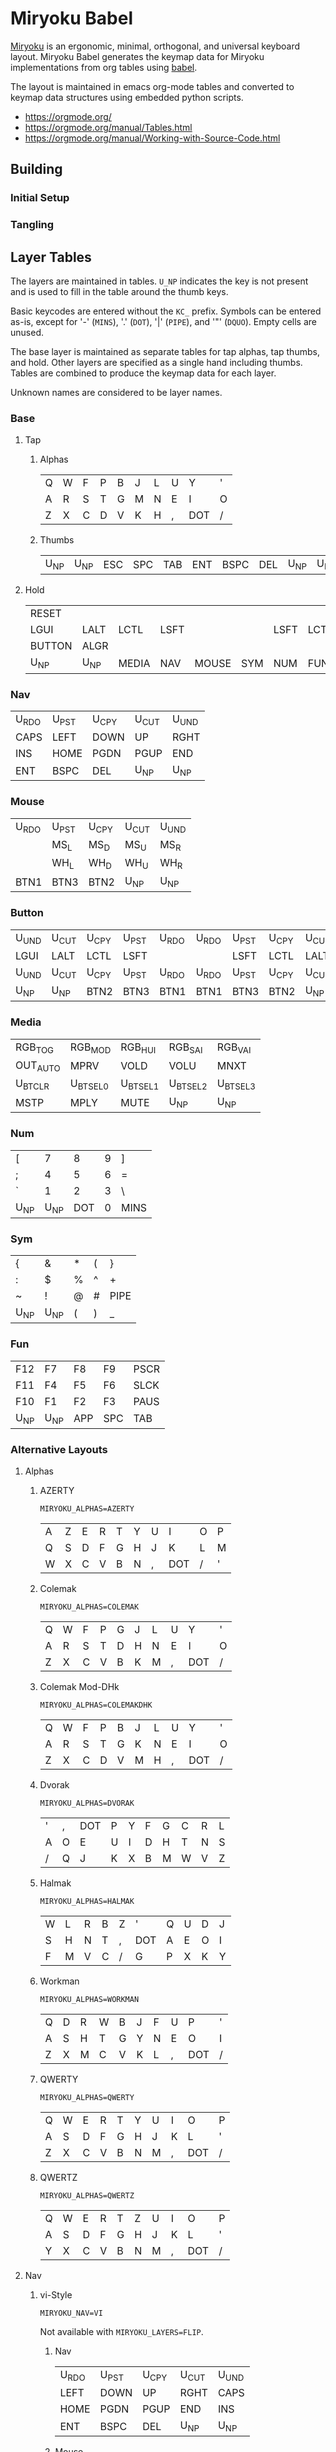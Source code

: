 # Copyright 2019 Manna Harbour
# https://github.com/manna-harbour/miryoku

# After making changes to code or tables call org-babel-tangle (C-c C-v t).

* Miryoku Babel [[https://raw.githubusercontent.com/manna-harbour/miryoku/master/data/logos/miryoku-roa-32.png]]

[[https://raw.githubusercontent.com/manna-harbour/miryoku/master/data/cover/miryoku-kle-cover.png]]

[[https://github.com/manna-harbour/miryoku/][Miryoku]] is an ergonomic, minimal, orthogonal, and universal keyboard layout.  Miryoku Babel generates the keymap data for Miryoku implementations from org tables using [[https://orgmode.org/worg/org-contrib/babel/][babel]].


The layout is maintained in emacs org-mode tables and converted to keymap data structures using embedded python scripts.

- https://orgmode.org/
- https://orgmode.org/manual/Tables.html
- https://orgmode.org/manual/Working-with-Source-Code.html


** Building


*** Initial Setup


*** Tangling


** Layer Tables

The layers are maintained in tables.  ~U_NP~ indicates the key is not present and is used to fill in the table around the thumb keys.

Basic keycodes are entered without the ~KC_~ prefix.  Symbols can be entered as-is, except for '-' (~MINS~), '.' (~DOT~), '|' (~PIPE~), and '"' (~DQUO~). Empty cells are unused.

The base layer is maintained as separate tables for tap alphas, tap thumbs, and hold.  Other layers are specified as a single hand including thumbs.  Tables are combined to produce the keymap data for each layer.

Unknown names are considered to be layer names.


*** Base


**** Tap


***** Alphas

#+NAME: colemakdh
| Q     | W     | F     | P     | B     | J     | L     | U     | Y     | '     |
| A     | R     | S     | T     | G     | M     | N     | E     | I     | O     |
| Z     | X     | C     | D     | V     | K     | H     | ,     | DOT   | /     |


***** Thumbs

#+NAME: thumbs
| U_NP  | U_NP  | ESC   | SPC   | TAB   | ENT   | BSPC  | DEL   | U_NP  | U_NP  |


**** Hold

#+NAME: hold
| RESET  |        |        |        |        |        |        |        |        | RESET  |
| LGUI   | LALT   | LCTL   | LSFT   |        |        | LSFT   | LCTL   | LALT   | LGUI   |
| BUTTON | ALGR   |        |        |        |        |        |        | ALGR   | BUTTON |
| U_NP   | U_NP   | MEDIA  | NAV    | MOUSE  | SYM    | NUM    | FUN    | U_NP   | U_NP   |


*** Nav

#+NAME: nav-r
| U_RDO | U_PST | U_CPY | U_CUT | U_UND |
| CAPS  | LEFT  | DOWN  | UP    | RGHT  |
| INS   | HOME  | PGDN  | PGUP  | END   |
| ENT   | BSPC  | DEL   | U_NP  | U_NP  |


*** Mouse

#+NAME: mouse-r
| U_RDO | U_PST | U_CPY | U_CUT | U_UND |
|       | MS_L  | MS_D  | MS_U  | MS_R  |
|       | WH_L  | WH_D  | WH_U  | WH_R  |
| BTN1  | BTN3  | BTN2  | U_NP  | U_NP  |


*** Button

#+NAME: button
| U_UND | U_CUT | U_CPY | U_PST | U_RDO | U_RDO | U_PST | U_CPY | U_CUT | U_UND |
| LGUI  | LALT  | LCTL  | LSFT  |       |       | LSFT  | LCTL  | LALT  | LGUI  |
| U_UND | U_CUT | U_CPY | U_PST | U_RDO | U_RDO | U_PST | U_CPY | U_CUT | U_UND |
| U_NP  | U_NP  | BTN2  | BTN3  | BTN1  | BTN1  | BTN3  | BTN2  | U_NP  | U_NP  |


*** Media

#+NAME: media-r
| RGB_TOG  | RGB_MOD  | RGB_HUI  | RGB_SAI  | RGB_VAI  |
| OUT_AUTO | MPRV     | VOLD     | VOLU     | MNXT     |
| U_BTCLR  | U_BTSEL0 | U_BTSEL1 | U_BTSEL2 | U_BTSEL3 |
| MSTP     | MPLY     | MUTE     | U_NP     | U_NP     |


*** Num

#+NAME: num-l
| [    | 7    | 8    | 9    | ]    |
| ;    | 4    | 5    | 6    | =    |
| `    | 1    | 2    | 3    | \    |
| U_NP | U_NP | DOT  | 0    | MINS |


*** Sym

#+NAME: sym-l
| {    | &    | *    | (    | }    |
| :    | $    | %    | ^    | +    |
| ~    | !    | @    | #    | PIPE |
| U_NP | U_NP | (    | )    | _    |


*** Fun

#+NAME: fun-l
| F12  | F7   | F8   | F9   | PSCR |
| F11  | F4   | F5   | F6   | SLCK |
| F10  | F1   | F2   | F3   | PAUS |
| U_NP | U_NP | APP  | SPC  | TAB  |


*** Alternative Layouts


**** Alphas


***** AZERTY

~MIRYOKU_ALPHAS=AZERTY~

#+NAME: azerty
| A    | Z    | E    | R    | T    | Y    | U    | I    | O    | P    |
| Q    | S    | D    | F    | G    | H    | J    | K    | L    | M    |
| W    | X    | C    | V    | B    | N    | ,    | DOT  | /    | '    |


***** Colemak

~MIRYOKU_ALPHAS=COLEMAK~

#+NAME: colemak
| Q    | W    | F    | P    | G    | J    | L    | U    | Y    | '    |
| A    | R    | S    | T    | D    | H    | N    | E    | I    | O    |
| Z    | X    | C    | V    | B    | K    | M    | ,    | DOT  | /    |


***** Colemak Mod-DHk

~MIRYOKU_ALPHAS=COLEMAKDHK~

#+NAME: colemakdhk
| Q    | W    | F    | P    | B    | J    | L    | U    | Y    | '    |
| A    | R    | S    | T    | G    | K    | N    | E    | I    | O    |
| Z    | X    | C    | D    | V    | M    | H    | ,    | DOT  | /    |


***** Dvorak

~MIRYOKU_ALPHAS=DVORAK~

#+NAME: dvorak
| '    | ,    | DOT  | P    | Y    | F    | G    | C    | R    | L    |
| A    | O    | E    | U    | I    | D    | H    | T    | N    | S    |
| /    | Q    | J    | K    | X    | B    | M    | W    | V    | Z    |


***** Halmak

~MIRYOKU_ALPHAS=HALMAK~

#+NAME: halmak
| W    | L    | R    | B    | Z    | '    | Q    | U    | D    | J    |
| S    | H    | N    | T    | ,    | DOT  | A    | E    | O    | I    |
| F    | M    | V    | C    | /    | G    | P    | X    | K    | Y    |


***** Workman

~MIRYOKU_ALPHAS=WORKMAN~

#+NAME: workman
| Q    | D    | R    | W    | B    | J    | F    | U    | P    | '    |
| A    | S    | H    | T    | G    | Y    | N    | E    | O    | I    |
| Z    | X    | M    | C    | V    | K    | L    | ,    | DOT  | /    |


***** QWERTY

~MIRYOKU_ALPHAS=QWERTY~

#+NAME: qwerty
| Q    | W    | E    | R    | T    | Y    | U    | I    | O    | P    |
| A    | S    | D    | F    | G    | H    | J    | K    | L    | '    |
| Z    | X    | C    | V    | B    | N    | M    | ,    | DOT  | /    |


***** QWERTZ

~MIRYOKU_ALPHAS=QWERTZ~

#+NAME: qwertz
| Q    | W    | E    | R    | T    | Z    | U    | I    | O    | P    |
| A    | S    | D    | F    | G    | H    | J    | K    | L    | '    |
| Y    | X    | C    | V    | B    | N    | M    | ,    | DOT  | /    |


**** Nav


***** vi-Style

~MIRYOKU_NAV=VI~

Not available with ~MIRYOKU_LAYERS=FLIP~.


****** Nav

#+NAME: nav-r-vi
| U_RDO | U_PST | U_CPY | U_CUT | U_UND |
| LEFT  | DOWN  | UP    | RGHT  | CAPS  |
| HOME  | PGDN  | PGUP  | END   | INS   |
| ENT   | BSPC  | DEL   | U_NP  | U_NP  |


****** Mouse

#+NAME: mouse-r-vi
| U_RDO | U_PST | U_CPY | U_CUT | U_UND |
| MS_L  | MS_D  | MS_U  | MS_R  |       |
| WH_L  | WH_D  | WH_U  | WH_R  |       |
| BTN1  | BTN3  | BTN2  | U_NP  | U_NP  |


****** Media

#+NAME: media-r-vi
| RGB_TOG  | RGB_MOD  | RGB_HUI  | RGB_SAI  | RGB_VAI  |
| MPRV     | VOLD     | VOLU     | MNXT     | OUT_AUTO |
| U_BTSEL0 | U_BTSEL1 | U_BTSEL2 | U_BTSEL3 | U_BTCLR  |
| MSTP     | MPLY     | MUTE     | U_NP     | U_NP     |


***** Inverted-T

~MIRYOKU_NAV=INVERTEDT~

Only available with ~MIRYOKU_LAYERS=FLIP~.


****** Nav

#+NAME: nav-l-invertedt
| PGUP  | HOME  | UP    | END   | INS   |
| PGDN  | LEFT  | DOWN  | RGHT  | CAPS  |
| U_UND | U_CUT | U_CPY | U_PST | U_RDO |
| U_NP  | U_NP  | DEL   | BSPC  | ENT   |


****** Mouse

#+NAME: mouse-l-invertedt
| WH_U  | WH_L  | MS_U  | WH_R  |       |
| WH_D  | MS_L  | MS_D  | MS_R  |       |
| U_UND | U_CUT | U_CPY | U_PST | U_RDO |
| U_NP  | U_NP  | BTN2  | BTN3  | BTN1  |


****** Media

#+NAME: media-l-invertedt
| U_BTSEL0 | U_BTSEL1 | VOLU    | U_BTSEL2 | U_BTSEL3 |
| U_BTCLR  | MPRV     | VOLD    | MNXT     | OUT_AUTO |
| RGB_MOD  | RGB_HUI  | RGB_SAI | RGB_VAI  | RGB_TOG  |
| U_NP     | U_NP     | MUTE    | MPLY     | MSTP     |


**** Clipboard


***** Default

#+NAME: clipboard
| U_RDO | AGIN      |
| U_PST | S(KC_INS) |
| U_CPY | C(KC_INS) |
| U_CUT | S(KC_DEL) |
| U_UND | UNDO   |


***** Fun Cluster

~MIRYOKU_CLIPBOARD=FUN~

#+NAME: clipboard-fun
| U_RDO | AGIN |
| U_PST | PSTE |
| U_CPY | COPY |
| U_CUT | CUT  |
| U_UND | UNDO |


***** Mac

~MIRYOKU_CLIPBOARD=MAC~

#+NAME: clipboard-mac
| U_RDO | SCMD(KC_Z) |
| U_PST | LCMD(KC_V) |
| U_CPY | LCMD(KC_C) |
| U_CUT | LCMD(KC_X) |
| U_UND | LCMD(KC_Z) |


***** Windows

~MIRYOKU_CLIPBOARD=WIN~

#+NAME: clipboard-win
| U_RDO | C(KC_Y) |
| U_PST | C(KC_V) |
| U_CPY | C(KC_C) |
| U_CUT | C(KC_X) |
| U_UND | C(KC_Z) |


**** Layers


***** Flip

~MIRYOKU_LAYERS=FLIP~


****** Thumbs

#+NAME: thumbs-flip
| U_NP | U_NP | DEL  | BSPC | ENT  | TAB  | SPC  | ESC  | U_NP | U_NP |


****** Hold

#+NAME: hold-flip
| RESET  |        |        |        |        |        |        |        |        | RESET  |
| LGUI   | LALT   | LCTL   | LSFT   |        |        | LSFT   | LCTL   | LALT   | LGUI   |
| BUTTON | ALGR   |        |        |        |        |        |        | ALGR   | BUTTON |
| U_NP   | U_NP   | FUN    | NUM    | SYM    | MOUSE  | NAV    | MEDIA  | U_NP   | U_NP   |


****** Nav

#+NAME: nav-l
| HOME  | PGDN  | PGUP  | END   | INS   |
| LEFT  | DOWN  | UP    | RGHT  | CAPS  |
| U_UND | U_CUT | U_CPY | U_PST | U_RDO |
| U_NP  | U_NP  | DEL   | BSPC  | ENT   |


****** Mouse

#+NAME: mouse-l
| WH_L  | WH_D  | WH_U  | WH_R  |       |
| MS_L  | MS_D  | MS_U  | MS_R  |       |
| U_UND | U_CUT | U_CPY | U_PST | U_RDO |
| U_NP  | U_NP  | BTN2  | BTN3  | BTN1  |


****** Media

#+NAME: media-l
| RGB_MOD  | RGB_HUI  | RGB_SAI  | RGB_VAI  | RGB_TOG  |
| MPRV     | VOLD     | VOLU     | MNXT     | OUT_AUTO |
| U_BTSEL0 | U_BTSEL1 | U_BTSEL2 | U_BTSEL3 | U_BTCLR  |
| U_NP     | U_NP     | MUTE     | MPLY     | MSTP     |


****** Num

#+NAME: num-r
| [    | 7    | 8    | 9    | ]    |
| =    | 4    | 5    | 6    | ;    |
| \    | 1    | 2    | 3    | `    |
| MINS | 0    | DOT  | U_NP | U_NP |


****** Sym

#+NAME: sym-r
| {    | &    | *    | (    | }    |
| +    | $    | %    | ^    | :    |
| PIPE | !    | @    | #    | ~    |
| _    | (    | )    | U_NP | U_NP |


****** Fun

#+NAME: fun-r
| PSCR | F7   | F8   | F9   | F12  |
| SLCK | F4   | F5   | F6   | F11  |
| PAUS | F1   | F2   | F3   | F10  |
| TAB  | SPC  | APP  | U_NP | U_NP |


*** COMMENT Templates

#+NAME: tem
| <l4> | <l4> | <l4> | <l4> | <l4> | <l4> | <l4> | <l4> | <l4> | <l4> |
|------+------+------+------+------+------+------+------+------+------|
|      |      |      |      |      |      |      |      |      |      |
|      |      |      |      |      |      |      |      |      |      |
|      |      |      |      |      |      |      |      |      |      |
| U_NP | U_NP |      |      |      |      |      |      | U_NP | U_NP |

#+NAME: tem-r
| <l4> | <l4> | <l4> | <l4> | <l4> |
|------+------+------+------+------|
|      |      |      |      |      |
|      |      |      |      |      |
|      |      |      |      |      |
| ENT  | BSPC | DEL  | U_NP | U_NP |

#+NAME: tem-l
| <l4> | <l4> | <l4> | <l4> | <l4> |
|------+------+------+------+------|
|      |      |      |      |      |
|      |      |      |      |      |
|      |      |      |      |      |
| U_NP | U_NP | ESC  | SPC  | TAB  |


** Scripts and Data


*** Common


**** symbol-names

Symbol, name, and shifted symbol mappings for use in tables.

#+NAME: symbol-names
| `    | GRV  | ~    | TILD |
| "-"  | MINS | _    | UNDS |
| =    | EQL  | +    | PLUS |
| [    | LBRC | {    | LCBR |
| ]    | RBRC | }    | RCBR |
| \    | BSLS | PIPE | PIPE |
| ;    | SCLN | :    | COLN |
| '    | QUOT | DQUO | DQUO |
| ,    | COMM | <    | LT   |
| "."  | DOT  | >    | GT   |
| /    | SLSH | ?    | QUES |
| 1    | 1    | !    | EXLM |
| 2    | 2    | @    | AT   |
| 3    | 3    | #    | HASH |
| 4    | 4    | $    | DLR  |
| 5    | 5    | %    | PERC |
| 6    | 6    | ^    | CIRC |
| 7    | 7    | &    | AMPR |
| 8    | 8    | *    | ASTR |
| 9    | 9    | (    | LPRN |
| 0    | 0    | )    | RPRN |


**** mods

Modifiers usable in hold table.  Need to have the same name for ~KC_~ and ~_T~
versions.

#+NAME: mods
| LSFT | LCTL | LALT | LGUI | ALGR |


**** header

Header for tangled files.

#+NAME: header
#+BEGIN_SRC C :main no :tangle no
Copyright 2019 Manna Harbour
https://github.com/manna-harbour/miryoku
generated -*- buffer-read-only: t -*-
#+END_SRC


**** keycode-translation

standard keycode to implementation equivalent (standard, qmk, zmk)

#+NAME: keycode-translation
| 0          | 0          | NUM_0           |
| 1          | 1          | NUM_1           |
| 2          | 2          | NUM_2           |
| 3          | 3          | NUM_3           |
| 4          | 4          | NUM_4           |
| 5          | 5          | NUM_5           |
| 6          | 6          | NUM_6           |
| 7          | 7          | NUM_7           |
| 8          | 8          | NUM_8           |
| 9          | 9          | NUM_9           |
| AGIN       | AGIN       | K_AGAIN         |
| ALGR       | ALGR       | RALT            |
| AMPR       | AMPR       | AMPS            |
| APP        | APP        | K_APP           |
| ASTR       | ASTR       | ASTRK           |
| AT         | AT         | AT              |
| BSLS       | BSLS       | BSLH            |
| BSPC       | BSPC       | BSPC            |
| U_BTCLR    | U_NU       | &bt BT_CLR      |
| U_BTSEL0   | U_NU       | &bt BT_SEL 0    |
| U_BTSEL1   | U_NU       | &bt BT_SEL 1    |
| U_BTSEL2   | U_NU       | &bt BT_SEL 2    |
| U_BTSEL3   | U_NU       | &bt BT_SEL 3    |
| U_BTSEL4   | U_NU       | &bt BT_SEL 4    |
| BTN1       | BTN1       | KP_N5           |
| BTN2       | BTN2       | U_NU            |
| BTN3       | BTN3       | U_NU            |
| CAPS       | CAPS       | CAPS            |
| CIRC       | CIRC       | CRRT            |
| COLN       | COLN       | COLON           |
| COMM       | COMM       | COMMA           |
| COPY       | COPY       | K_COPY          |
| CUT        | CUT        | K_CUT           |
| DEL        | DEL        | DEL             |
| DLR        | DLR        | DLLR            |
| DOT        | DOT        | DOT             |
| DOWN       | DOWN       | DOWN            |
| DQUO       | DQUO       | DQT             |
| END        | END        | END             |
| ENT        | ENT        | RET             |
| EQL        | EQL        | EQL             |
| ESC        | ESC        | ESC             |
| EXLM       | EXLM       | EXCL            |
| F1         | F1         | F1              |
| F2         | F2         | F2              |
| F3         | F3         | F3              |
| F4         | F4         | F4              |
| F5         | F5         | F5              |
| F6         | F6         | F6              |
| F7         | F7         | F7              |
| F8         | F8         | F8              |
| F9         | F9         | F9              |
| F10        | F10        | F10             |
| F11        | F11        | F11             |
| F12        | F12        | F12             |
| GRV        | GRV        | GRAVE           |
| GT         | GT         | GT              |
| HASH       | HASH       | HASH            |
| HOME       | HOME       | HOME            |
| INS        | INS        | INS             |
| LALT       | LALT       | LALT            |
| LBRC       | LBRC       | LBKT            |
| LCBR       | LCBR       | LBRC            |
| LCTL       | LCTL       | LCTRL           |
| LEFT       | LEFT       | LEFT            |
| LGUI       | LGUI       | LGUI            |
| LPRN       | LPRN       | LPAR            |
| LSFT       | LSFT       | LSHFT           |
| LT         | LT         | LT              |
| MINS       | MINS       | MINUS           |
| MNXT       | MNXT       | C_NEXT          |
| MPLY       | MPLY       | C_PP            |
| MPRV       | MPRV       | C_PREV          |
| MS_D       | MS_D       | KP_N2           |
| MS_L       | MS_L       | KP_N4           |
| MS_R       | MS_R       | KP_N6           |
| MS_U       | MS_U       | KP_N8           |
| MSTP       | MSTP       | C_STOP          |
| MUTE       | MUTE       | C_MUTE          |
| OUT_AUTO   | OUT_AUTO   | &out OUT_TOG    |
| OUT_BT     | OUT_BT     | &out OUT_BT     |
| OUT_USB    | OUT_USB    | &out OUT_USB    |
| PAUS       | PAUS       | PAUSE_BREAK     |
| PERC       | PERC       | PRCT            |
| PGDN       | PGDN       | PG_DN           |
| PGUP       | PGUP       | PG_UP           |
| PIPE       | PIPE       | PIPE            |
| PLUS       | PLUS       | PLUS            |
| PSCR       | PSCR       | PSCRN           |
| PSTE       | PSTE       | K_PASTE         |
| QUES       | QUES       | QMARK           |
| QUOT       | QUOT       | SQT             |
| RBRC       | RBRC       | RBKT            |
| RCBR       | RCBR       | RBRC            |
| RESET      | RESET      | &bootloader     |
| RGB_HUI    | RGB_HUI    | &rgb_ug RGB_HUI |
| RGB_MOD    | RGB_MOD    | &rgb_ug RGB_EFF |
| RGB_SAI    | RGB_SAI    | &rgb_ug RGB_SAI |
| RGB_TOG    | RGB_TOG    | &rgb_ug RGB_TOG |
| RGB_VAI    | RGB_VAI    | &rgb_ug RGB_BRI |
| RGHT       | RGHT       | RIGHT           |
| RPRN       | RPRN       | RPAR            |
| SCLN       | SCLN       | SEMI            |
| SLCK       | SLCK       | SLCK            |
| SLSH       | SLSH       | SLASH           |
| SPC        | SPC        | SPC             |
| TAB        | TAB        | TAB             |
| TILD       | TILD       | TILDE           |
| UNDO       | UNDO       | K_UNDO          |
| UNDS       | UNDS       | UNDER           |
| UP         | UP         | UP              |
| VOLD       | VOLD       | C_VOL_DN        |
| VOLU       | VOLU       | C_VOL_UP        |
| WH_D       | WH_D       | U_NU            |
| WH_L       | WH_L       | U_NU            |
| WH_R       | WH_R       | U_NU            |
| WH_U       | WH_U       | U_NU            |
| S(KC_INS)  | S(KC_INS)  | LS(INS)         |
| C(KC_INS)  | C(KC_INS)  | LC(INS)         |
| S(KC_DEL)  | S(KC_DEL)  | LS(DEL)         |
| SCMD(KC_Z) | SCMD(KC_Z) | LS(LG(Z))       |
| LCMD(KC_V) | LCMD(KC_V) | LG(V)           |
| LCMD(KC_C) | LCMD(KC_C) | LG(C)           |
| LCMD(KC_X) | LCMD(KC_X) | LG(X)           |
| LCMD(KC_Z) | LCMD(KC_Z) | LG(Z)           |
| C(KC_Y)    | C(KC_Y)    | LC(Y)           |
| C(KC_V)    | C(KC_V)    | LC(V)           |
| C(KC_C)    | C(KC_C)    | LC(C)           |
| C(KC_X)    | C(KC_X)    | LC(X)           |
| C(KC_Z)    | C(KC_Z)    | LC(Z)           |
| DF(TAP)    | DF(TAP)    | &tog TAP        |
| U_MT       | U_MT       | LS(LNLCK)       |


**** COMMENT python-version

C-c C-c in code block to update

#+NAME: python-version
#+BEGIN_SRC python :tangle no
import sys
return sys.version
#+END_SRC


*** Miryoku QMK


**** nonkc

Keycodes that match any of these prefixes will not have ~KC_~ automatically
prepended.

#+NAME: nonkc
| U_ | RGB_ | OUT_ | RESET | S( | C( | SCMD( | LCMD( |


**** license-qmk

License for tangled QMK C source files.

#+NAME: license-qmk
#+BEGIN_SRC C :main no :tangle no
// This program is free software: you can redistribute it and/or modify it under the terms of the GNU General Public License as published by the Free Software Foundation, either version 2 of the License, or (at your option) any later version. This program is distributed in the hope that it will be useful, but WITHOUT ANY WARRANTY; without even the implied warranty of MERCHANTABILITY or FITNESS FOR A PARTICULAR PURPOSE. See the GNU General Public License for more details. You should have received a copy of the GNU General Public License along with this program. If not, see <http://www.gnu.org/licenses/>.
#+END_SRC


**** table-layout-taphold

Produce base layer from separate tap and hold tables.

#+NAME: table-layout-taphold
#+BEGIN_SRC python :var alphas_table=colemakdh :var thumbs_table=thumbs :var hold_table=hold :var symbol_names_table=symbol-names :var mods_table=mods :var nonkc_table=nonkc :var keycode_translation_table=keycode-translation :tangle no :results verbatim
width = 19
mods_dict = dict.fromkeys(mods_table[0])
nonkc_tuple = tuple(nonkc_table[0])
symbol_names_dict = {}
for symbol, name, shifted_symbol, shifted_name in symbol_names_table:
  symbol_names_dict[symbol] = name
  symbol_names_dict[shifted_symbol] = shifted_name
keycode_translation_dict = {}
for standard, qmk, zmk in keycode_translation_table:
  keycode_translation_dict[standard] = qmk
results = ''
for tap_row, hold_row in zip(alphas_table + thumbs_table, hold_table):
  for tap, hold in zip(tap_row, hold_row):
    if tap == '':
      code = 'U_NU'
    elif tap in symbol_names_dict:
      code = symbol_names_dict[tap]
    else:
      code = tap
    if code in keycode_translation_dict:
      code = keycode_translation_dict[code]
    if not str(code).startswith(nonkc_tuple):
      code = 'KC_' + str(code)
    if hold in mods_dict:
      if hold in keycode_translation_dict:
        hold = keycode_translation_dict[hold]
      code = str(hold) + '_T(' + code + ')'
    elif hold != '' and hold != 'U_NP' and hold != 'RESET':
      code = 'LT(' + str(hold) + ', ' + code + ')'
    results += (code + ', ').ljust(width)
  results = results.rstrip(' ') + ' \\\n'
results = results.rstrip(', \\\n')
return results
#+END_SRC

#+RESULTS: table-layout-taphold
: KC_Q,              KC_W,              KC_F,              KC_P,              KC_B,              KC_J,              KC_L,              KC_U,              KC_Y,              KC_QUOT, \
: LGUI_T(KC_A),      LALT_T(KC_R),      LCTL_T(KC_S),      LSFT_T(KC_T),      KC_G,              KC_M,              LSFT_T(KC_N),      LCTL_T(KC_E),      LALT_T(KC_I),      LGUI_T(KC_O), \
: LT(BUTTON, KC_Z),  ALGR_T(KC_X),      KC_C,              KC_D,              KC_V,              KC_K,              KC_H,              KC_COMM,           ALGR_T(KC_DOT),    LT(BUTTON, KC_SLSH), \
: U_NP,              U_NP,              LT(MEDIA, KC_ESC), LT(NAV, KC_SPC),   LT(MOUSE, KC_TAB), LT(SYM, KC_ENT),   LT(NUM, KC_BSPC),  LT(FUN, KC_DEL),   U_NP,              U_NP


**** table-layout-half

Produce sub layers given layer name and corresponding table for single hand and
incorporating mods and reset from base layer.  Layer names must end with 'R' or
'L'.  A layer with shifted symbols can also be generated.

#+NAME: table-layout-half
#+BEGIN_SRC python :var hold_table=hold :var mode="r" :var half_table=media-r :var symbol_names_table=symbol-names :var mods_table=mods :var nonkc_table=nonkc :var shift="false" :var keycode_translation_table=keycode-translation :tangle no :results verbatim
width = 19
mods_dict = dict.fromkeys(mods_table[0])
nonkc_tuple = tuple(nonkc_table[0])
symbol_names_dict = {}
shifted_symbol_names_dict = {}
for symbol, name, shifted_symbol, shifted_name in symbol_names_table:
  symbol_names_dict[symbol] = name
  symbol_names_dict[shifted_symbol] = shifted_name
  shifted_symbol_names_dict[symbol] = shifted_name
length = len(half_table[0])
keycode_translation_dict = {}
for standard, qmk, zmk in keycode_translation_table:
  keycode_translation_dict[standard] = qmk
results = ''
for half_row, hold_row in zip(half_table, hold_table):
  hold_row_l, hold_row_r = hold_row[:length], hold_row[length:]
  for lr, hold_row_lr in ('l', hold_row_l), ('r', hold_row_r):
    if lr == mode:
      for half in half_row:
        if half == '':
          code = 'U_NU'
        elif shift == "true" and half in shifted_symbol_names_dict:
          code = shifted_symbol_names_dict[half]
        elif half in symbol_names_dict:
          code = symbol_names_dict[half]
        else:
          code = half
        if code in keycode_translation_dict:
          code = keycode_translation_dict[code]
        if not str(code).startswith(nonkc_tuple):
          code = 'KC_' + str(code)
        results += (str(code) + ', ').ljust(width)
    else:
      for hold in hold_row_lr:
        if hold == '' or hold != 'U_NP' and hold != 'RESET' and hold not in mods_dict:
          code = 'U_NA'
        else:
          code = hold
          if hold in keycode_translation_dict:
            hold = keycode_translation_dict[hold]
        if not str(code).startswith(nonkc_tuple):
          code = 'KC_' + str(code)
        results += (str(code) + ', ').ljust(width)
  results = results.rstrip(' ') + ' \\\n'
results = results.rstrip(', \\\n')
return results
#+END_SRC

#+RESULTS: table-layout-half
: RESET,             U_NA,              U_NA,              U_NA,              U_NA,              RGB_TOG,           RGB_MOD,           RGB_HUI,           RGB_SAI,           RGB_VAI, \
: KC_LGUI,           KC_LALT,           KC_LCTL,           KC_LSFT,           U_NA,              OUT_AUTO,          KC_MPRV,           KC_VOLD,           KC_VOLU,           KC_MNXT, \
: U_NA,              KC_ALGR,           U_NA,              U_NA,              U_NA,              U_NU,              U_NU,              U_NU,              U_NU,              U_NU, \
: U_NP,              U_NP,              U_NA,              U_NA,              U_NA,              KC_MSTP,           KC_MPLY,           KC_MUTE,           U_NP,              U_NP


**** table-layout-full

Produce full layer from single table.  Fill for unused keys is configurable.

#+NAME: table-layout-full
#+BEGIN_SRC python :var table=button :var fill="TRNS" :var symbol_names_table=symbol-names :var nonkc_table=nonkc :var keycode_translation_table=keycode-translation :tangle no :results verbatim
width = 19
symbol_names_dict = {}
nonkc_tuple = tuple(nonkc_table[0])
for symbol, name, shifted_symbol, shifted_name in symbol_names_table:
  symbol_names_dict[symbol] = name
  symbol_names_dict[shifted_symbol] = shifted_name
keycode_translation_dict = {}
for standard, qmk, zmk in keycode_translation_table:
  keycode_translation_dict[standard] = qmk
results = ''
for row in table:
  for key in row:
    if key == '':
      code = fill
    elif key in symbol_names_dict:
      code = symbol_names_dict[key]
    else:
      code = key
    if code in keycode_translation_dict:
      code = keycode_translation_dict[code]
    if not str(code).startswith(nonkc_tuple):
      code = 'KC_' + str(code)
    results += (code + ', ').ljust(width)
  results = results.rstrip(' ') + ' \\\n'
results = results.rstrip(', \\\n')
return results
#+END_SRC

#+RESULTS: table-layout-full
: U_UND,             U_CUT,             U_CPY,             U_PST,             U_RDO,             U_RDO,             U_PST,             U_CPY,             U_CUT,             U_UND, \
: KC_LGUI,           KC_LALT,           KC_LCTL,           KC_LSFT,           KC_TRNS,           KC_TRNS,           KC_LSFT,           KC_LCTL,           KC_LALT,           KC_LGUI, \
: U_UND,             U_CUT,             U_CPY,             U_PST,             U_RDO,             U_RDO,             U_PST,             U_CPY,             U_CUT,             U_UND, \
: U_NP,              U_NP,              KC_BTN2,           KC_BTN3,           KC_BTN1,           KC_BTN1,           KC_BTN3,           KC_BTN2,           U_NP,              U_NP


**** table-layer-names-list

Produce list of layer names from layer names in hold table.

#+NAME: table-layer-names-list
#+BEGIN_SRC python :var hold_table=hold :var mods_table=mods :tangle no
mods_dict = dict.fromkeys(mods_table[0])
layers = [ 'BASE', 'BUTTON' ]
for hold_row in hold_table:
  for hold in hold_row:
    if hold not in mods_dict and hold != '' and hold != 'U_NP' and hold != 'RESET' and hold not in layers:
      layers.append(hold)
results = ', '.join(layers)
return results
#+END_SRC

#+RESULTS: table-layer-names-list
: BASE, BUTTON, MEDIA, NAV, MOUSE, SYM, NUM, FUN


**** table-keycode-mappings

Produce keycode mappings according to the provided table.

#+NAME: table-keycode-mappings
#+BEGIN_SRC python :var table=clipboard :var symbol_names_table=symbol-names :var nonkc_table=nonkc :var keycode_translation_table=keycode-translation :tangle no
nonkc_tuple = tuple(nonkc_table[0])
symbol_names_dict = {}
for symbol, name, shifted_symbol, shifted_name in symbol_names_table:
  symbol_names_dict[symbol] = name
  symbol_names_dict[shifted_symbol] = shifted_name
keycode_translation_dict = {}
for standard, qmk, zmk in keycode_translation_table:
  keycode_translation_dict[standard] = qmk
results = ''
for f,t in table:
  if t == '':
    code = 'U_NU'
  elif t in symbol_names_dict:
    code = symbol_names_dict[t]
  else:
    code = t
  if code in keycode_translation_dict:
    code = keycode_translation_dict[code]
  if not str(code).startswith(nonkc_tuple):
    code = 'KC_' + str(code)
  results += '#define ' + f + ' ' + code + '\n'
return results
#+END_SRC

#+RESULTS: table-keycode-mappings
: #define U_RDO KC_AGIN
: #define U_PST S(KC_INS)
: #define U_CPY C(KC_INS)
: #define U_CUT S(KC_DEL)
: #define U_UND KC_UNDO


*** Miryoku ZMK


**** layers

#+NAME: layers
| BASE | TAP | BUTTON | NAV | MOUSE | MEDIA | NUM | SYM | FUN |


**** nonkp

Keycodes that match any of these prefixes will not have ~&kp~ automatically
prepended.

#+NAME: nonkp
| U_ | & |


**** table-map-taphold

#+NAME: table-map-taphold
#+BEGIN_SRC python :var alphas_table=colemakdh :var thumbs_table=thumbs :var hold_table=hold :var symbol_names_table=symbol-names :var mods_table=mods :var nonkp_table=nonkp :var layers_table=layers :var keycode_translation_table=keycode-translation :tangle no :results verbatim
width = 18
mods_dict = dict.fromkeys(mods_table[0])
nonkp_tuple = tuple(nonkp_table[0])
layers_dict = dict.fromkeys(layers_table[0])
symbol_names_dict = {}
for symbol, name, shifted_symbol, shifted_name in symbol_names_table:
  symbol_names_dict[symbol] = name
  symbol_names_dict[shifted_symbol] = shifted_name
keycode_translation_dict = {}
for standard, qmk, zmk in keycode_translation_table:
  keycode_translation_dict[standard] = zmk
results = ''
for tap_row, hold_row in zip(alphas_table + thumbs_table, hold_table):
  for tap, hold in zip(tap_row, hold_row):
    if tap == '':
      code = 'U_NU'
    elif tap in symbol_names_dict:
      code = symbol_names_dict[tap]
    else:
      code = tap
    if code in keycode_translation_dict:
      code = keycode_translation_dict[code]
    if hold in mods_dict:
      if hold in keycode_translation_dict:
        hold = keycode_translation_dict[hold]
      code = '&hm ' + str(hold) + ' ' + code
    elif hold in layers_dict:
      code = '&lt ' + str(hold) + ' ' + code
    elif not str(code).startswith(nonkp_tuple):
      code = '&kp ' + str(code)
    results += (code + ', ').ljust(width)
  results += '\\\n'
results = results.rstrip(', \\\n')
return results
#+END_SRC

#+RESULTS: table-map-taphold
: &kp Q,            &kp W,            &kp F,            &kp P,            &kp B,            &kp J,            &kp L,            &kp U,            &kp Y,            &kp SQT,          \
: &hm LGUI A,       &hm LALT R,       &hm LCTRL S,      &hm LSHFT T,      &kp G,            &kp M,            &hm LSHFT N,      &hm LCTRL E,      &hm LALT I,       &hm LGUI O,       \
: &lt BUTTON Z,     &hm RALT X,       &kp C,            &kp D,            &kp V,            &kp K,            &kp H,            &kp COMMA,        &hm RALT DOT,     &lt BUTTON SLASH, \
: U_NP,             U_NP,             &lt MEDIA ESC,    &lt NAV SPC,      &lt MOUSE TAB,    &lt SYM RET,      &lt NUM BSPC,     &lt FUN DEL,      U_NP,             U_NP


**** table-map-half

#+NAME: table-map-half
#+BEGIN_SRC python :var hold_table=hold :var mode="r" :var half_table=mouse-r :var symbol_names_table=symbol-names :var mods_table=mods :var nonkp_table=nonkp :var shift="false" :var layers_table=layers :var keycode_translation_table=keycode-translation :tangle no :results verbatim
width = 18
mods_dict = dict.fromkeys(mods_table[0])
layers_dict = dict.fromkeys(layers_table[0])
nonkp_tuple = tuple(nonkp_table[0])
symbol_names_dict = {}
shifted_symbol_names_dict = {}
for symbol, name, shifted_symbol, shifted_name in symbol_names_table:
  symbol_names_dict[symbol] = name
  symbol_names_dict[shifted_symbol] = shifted_name
  shifted_symbol_names_dict[symbol] = shifted_name
keycode_translation_dict = {}
for standard, qmk, zmk in keycode_translation_table:
  keycode_translation_dict[standard] = zmk
length = len(half_table[0])
results = ''
for half_row, hold_row in zip(half_table, hold_table):
  hold_row_l, hold_row_r = hold_row[:length], hold_row[length:]
  for lr, hold_row_lr in ('l', hold_row_l), ('r', hold_row_r):
    if lr == mode:
      for half in half_row:
        if half == '':
          code = 'U_NU'
        elif shift == "true" and half in shifted_symbol_names_dict:
          code = shifted_symbol_names_dict[half]
        elif half in symbol_names_dict:
          code = symbol_names_dict[half]
        else:
          code = half
        if code in keycode_translation_dict:
          code = keycode_translation_dict[code]
        if not str(code).startswith(nonkp_tuple):
          code = '&kp ' + str(code)
        results += (str(code) + ', ').ljust(width)
    else:
      for hold in hold_row_lr:
        if hold in mods_dict:
          if hold in keycode_translation_dict:
            hold = keycode_translation_dict[hold]
          code = '&kp ' + str(hold)
        else:
          if hold in keycode_translation_dict:
            hold = keycode_translation_dict[hold]
          if hold == '' or hold in layers_dict:
            code = 'U_NA'
          elif str(hold).startswith(nonkp_tuple):
            code = hold
          else:
            code = '&kp ' + str(hold)
        results += (str(code) + ', ').ljust(width)
  results += '\\\n'
results = results.rstrip(', \\\n')
return results
#+END_SRC

#+RESULTS: table-map-half
: &bootloader,     U_NA,            U_NA,            U_NA,            U_NA,            U_RDO,           U_PST,           U_CPY,           U_CUT,           U_UND,           \
: &kp LGUI,        &kp LALT,        &kp LCTRL,       &kp LSHFT,       U_NA,            U_NU,            &kp KP_N4,       &kp KP_N2,       &kp KP_N8,       &kp KP_N6,       \
: U_NA,            &kp RALT,        U_NA,            U_NA,            U_NA,            U_NU,            U_NU,            U_NU,            U_NU,            U_NU,            \
: U_NP,            U_NP,            U_NA,            U_NA,            U_NA,            &kp KP_N5,       U_NU,            U_NU,            U_NP,            U_NP


**** table-map-full

#+NAME: table-map-full
#+BEGIN_SRC python :var table=button :var fill="&trans" :var symbol_names_table=symbol-names :var nonkp_table=nonkp :var keycode_translation_table=keycode-translation :tangle no :results verbatim
width = 18
symbol_names_dict = {}
nonkp_tuple = tuple(nonkp_table[0])
for symbol, name, shifted_symbol, shifted_name in symbol_names_table:
  symbol_names_dict[symbol] = name
  symbol_names_dict[shifted_symbol] = shifted_name
keycode_translation_dict = {}
for standard, qmk, zmk in keycode_translation_table:
  keycode_translation_dict[standard] = zmk
results = ''
for row in table:
  for key in row:
    if key == '':
      code = fill
    elif key in symbol_names_dict:
      code = symbol_names_dict[key]
    else:
      code = key
    if code in keycode_translation_dict:
      code = keycode_translation_dict[code]
    if not str(code).startswith(nonkp_tuple):
      code = '&kp ' + str(code)
    results += (code + ', ').ljust(width)
  results += '\\\n'
results = results.rstrip(', \\\n')
return results
#+END_SRC

#+RESULTS: table-map-full
: U_UND,           U_CUT,           U_CPY,           U_PST,           U_RDO,           U_RDO,           U_PST,           U_CPY,           U_CUT,           U_UND,           \
: &kp LGUI,        &kp LALT,        &kp LCTRL,       &kp LSHFT,       &trans,          &trans,          &kp LSHFT,       &kp LCTRL,       &kp LALT,        &kp LGUI,        \
: U_UND,           U_CUT,           U_CPY,           U_PST,           U_RDO,           U_RDO,           U_PST,           U_CPY,           U_CUT,           U_UND,           \
: U_NP,            U_NP,            U_NU,            U_NU,            &kp KP_N5,       &kp KP_N5,       U_NU,            U_NU,            U_NP,            U_NP


**** table-layer-defines

#+NAME: table-layer-defines
#+BEGIN_SRC python :var layers_table=layers :tangle no
width = 7
layers_list = layers_table[0]
results = ''
i = 0
for layer in layers_list:
  results += '#define ' + ( layer + ' ').ljust(width) + str(i) + '\n'
  i += 1
return results
#+END_SRC

#+RESULTS: table-layer-defines
: #define BASE   0
: #define TAP    1
: #define BUTTON 2
: #define NAV    3
: #define MOUSE  4
: #define MEDIA  5
: #define NUM    6
: #define SYM    7
: #define FUN    8


**** table-keycode-mappings-zmk

#+NAME: table-keycode-mappings-zmk
#+BEGIN_SRC python :var table=clipboard :var symbol_names_table=symbol-names :var nonkp_table=nonkp :var keycode_translation_table=keycode-translation :tangle no
nonkp_tuple = tuple(nonkp_table[0])
symbol_names_dict = {}
for symbol, name, shifted_symbol, shifted_name in symbol_names_table:
  symbol_names_dict[symbol] = name
  symbol_names_dict[shifted_symbol] = shifted_name
results = ''
keycode_translation_dict = {}
for standard, qmk, zmk in keycode_translation_table:
  keycode_translation_dict[standard] = zmk
for f,t in table:
  if t == '':
    code = 'U_NU'
  elif t in symbol_names_dict:
    code = symbol_names_dict[t]
  else:
    code = t
  if code in keycode_translation_dict:
    code = keycode_translation_dict[code]
  if not str(code).startswith(nonkp_tuple):
    code = '&kp ' + str(code)
  results += '#define ' + f + ' ' + code + '\n'
return results
#+END_SRC

#+RESULTS: table-keycode-mappings-zmk
: #define U_RDO &kp K_AGAIN
: #define U_PST &kp LS(INS)
: #define U_CPY &kp LC(INS)
: #define U_CUT &kp LS(DEL)
: #define U_UND &kp K_UNDO


** Tangled Files


*** Miryoku QMK


**** [[./qmk/miryoku_layer_names.h]]

#+BEGIN_SRC C :main no :noweb yes :padline no :tangle qmk/miryoku_layer_names.h
// <<header>>

<<license-qmk>>

#if !defined (MIRYOKU_LAYER_NAMES)
  #define MIRYOKU_LAYER_NAMES <<table-layer-names-list()>>
#endif

#+END_SRC


**** [[./qmk/miryoku_alternatives.h]]

#+BEGIN_SRC C :main no :noweb yes :padline no :tangle qmk/miryoku_alternatives.h
// <<header>>

<<license-qmk>>

#pragma once


#define MIRYOKU_ALTERNATIVES_BASE_AZERTY_FLIP \
<<table-layout-taphold(alphas_table=azerty, thumbs_table=thumbs-flip, hold_table=hold-flip)>>

#define MIRYOKU_ALTERNATIVES_BASE_COLEMAK_FLIP \
<<table-layout-taphold(alphas_table=colemak, thumbs_table=thumbs-flip, hold_table=hold-flip)>>

#define MIRYOKU_ALTERNATIVES_BASE_COLEMAKDH_FLIP \
<<table-layout-taphold(alphas_table=colemakdh, thumbs_table=thumbs-flip, hold_table=hold-flip)>>

#define MIRYOKU_ALTERNATIVES_BASE_COLEMAKDHK_FLIP \
<<table-layout-taphold(alphas_table=colemakdhk, thumbs_table=thumbs-flip, hold_table=hold-flip)>>

#define MIRYOKU_ALTERNATIVES_BASE_DVORAK_FLIP \
<<table-layout-taphold(alphas_table=dvorak, thumbs_table=thumbs-flip, hold_table=hold-flip)>>

#define MIRYOKU_ALTERNATIVES_BASE_HALMAK_FLIP \
<<table-layout-taphold(alphas_table=halmak, thumbs_table=thumbs-flip, hold_table=hold-flip)>>

#define MIRYOKU_ALTERNATIVES_BASE_WORKMAN_FLIP \
<<table-layout-taphold(alphas_table=workman, thumbs_table=thumbs-flip, hold_table=hold-flip)>>

#define MIRYOKU_ALTERNATIVES_BASE_QWERTY_FLIP \
<<table-layout-taphold(alphas_table=qwerty, thumbs_table=thumbs-flip, hold_table=hold-flip)>>

#define MIRYOKU_ALTERNATIVES_BASE_QWERTZ_FLIP \
<<table-layout-taphold(alphas_table=qwertz, thumbs_table=thumbs-flip, hold_table=hold-flip)>>

#define MIRYOKU_ALTERNATIVES_BASE_AZERTY \
<<table-layout-taphold(alphas_table=azerty)>>

#define MIRYOKU_ALTERNATIVES_BASE_COLEMAK \
<<table-layout-taphold(alphas_table=colemak)>>

#define MIRYOKU_ALTERNATIVES_BASE_COLEMAKDH \
<<table-layout-taphold(alphas_table=colemakdh)>>

#define MIRYOKU_ALTERNATIVES_BASE_COLEMAKDHK \
<<table-layout-taphold(alphas_table=colemakdhk)>>

#define MIRYOKU_ALTERNATIVES_BASE_DVORAK \
<<table-layout-taphold(alphas_table=dvorak)>>

#define MIRYOKU_ALTERNATIVES_BASE_HALMAK \
<<table-layout-taphold(alphas_table=halmak)>>

#define MIRYOKU_ALTERNATIVES_BASE_WORKMAN \
<<table-layout-taphold(alphas_table=workman)>>

#define MIRYOKU_ALTERNATIVES_BASE_QWERTY \
<<table-layout-taphold(alphas_table=qwerty)>>

#define MIRYOKU_ALTERNATIVES_BASE_QWERTZ \
<<table-layout-taphold(alphas_table=qwertz)>>


#define MIRYOKU_ALTERNATIVES_NAV_INVERTEDT_FLIP \
<<table-layout-half(half_table=nav-l-invertedt, mode="l", hold_table=hold-flip)>>

#define MIRYOKU_ALTERNATIVES_NAV_FLIP \
<<table-layout-half(half_table=nav-l, mode="l", hold_table=hold-flip)>>

#define MIRYOKU_ALTERNATIVES_NAV_VI \
<<table-layout-half(half_table=nav-r-vi, mode="r")>>

#define MIRYOKU_ALTERNATIVES_NAV \
<<table-layout-half(half_table=nav-r, mode="r")>>


#define MIRYOKU_ALTERNATIVES_MOUSE_INVERTEDT_FLIP \
<<table-layout-half(half_table=mouse-l-invertedt, mode="l", hold_table=hold-flip)>>

#define MIRYOKU_ALTERNATIVES_MOUSE_FLIP \
<<table-layout-half(half_table=mouse-l, mode="l", hold_table=hold-flip)>>

#define MIRYOKU_ALTERNATIVES_MOUSE_VI \
<<table-layout-half(half_table=mouse-r-vi, mode="r")>>

#define MIRYOKU_ALTERNATIVES_MOUSE \
<<table-layout-half(half_table=mouse-r, mode="r")>>


#define MIRYOKU_ALTERNATIVES_MEDIA_INVERTEDT_FLIP \
<<table-layout-half(half_table=media-l-invertedt, mode="l", hold_table=hold-flip)>>

#define MIRYOKU_ALTERNATIVES_MEDIA_FLIP \
<<table-layout-half(half_table=media-l, mode="l", hold_table=hold-flip)>>

#define MIRYOKU_ALTERNATIVES_MEDIA_VI \
<<table-layout-half(half_table=media-r-vi, mode="r")>>

#define MIRYOKU_ALTERNATIVES_MEDIA \
<<table-layout-half(half_table=media-r, mode="r")>>


#define MIRYOKU_ALTERNATIVES_NUM_FLIP \
<<table-layout-half(half_table=num-r, mode="r", hold_table=hold-flip)>>

#define MIRYOKU_ALTERNATIVES_NUM \
<<table-layout-half(half_table=num-l, mode="l")>>


#define MIRYOKU_ALTERNATIVES_SYM_FLIP \
<<table-layout-half(half_table=sym-r, mode="r", hold_table=hold-flip)>>

#define MIRYOKU_ALTERNATIVES_SYM \
<<table-layout-half(half_table=sym-l, mode="l")>>


#define MIRYOKU_ALTERNATIVES_FUN_FLIP \
<<table-layout-half(half_table=fun-r, mode="r", hold_table=hold-flip)>>

#define MIRYOKU_ALTERNATIVES_FUN \
<<table-layout-half(half_table=fun-l, mode="l")>>


#define MIRYOKU_ALTERNATIVES_BUTTON \
<<table-layout-full(table=button)>>

#+END_SRC



*** Miryoku ZMK


**** [[zmk/layer_names.h]

#+BEGIN_SRC C :main no :noweb yes :padline no :tangle zmk/layer_names.h
// Copyright 2021 Manna Harbour
// https://github.com/manna-harbour/miryoku
// generated -*- buffer-read-only: t -*-

<<table-layer-defines()>>

#+END_SRC


**** [[zmk/alternatives.h]]

#+BEGIN_SRC C :main no :noweb yes :padline no :tangle zmk/alternatives.h
// Copyright 2021 Manna Harbour
// https://github.com/manna-harbour/miryoku
// generated -*- buffer-read-only: t -*-

#pragma once


#define MIRYOKU_ALTERNATIVES_BASE_AZERTY_FLIP \
<<table-map-taphold(alphas_table=azerty, thumbs_table=thumbs-flip, hold_table=hold-flip)>>

#define MIRYOKU_ALTERNATIVES_BASE_COLEMAK_FLIP \
<<table-map-taphold(alphas_table=colemak, thumbs_table=thumbs-flip, hold_table=hold-flip)>>

#define MIRYOKU_ALTERNATIVES_BASE_COLEMAKDH_FLIP \
<<table-map-taphold(alphas_table=colemakdh, thumbs_table=thumbs-flip, hold_table=hold-flip)>>

#define MIRYOKU_ALTERNATIVES_BASE_COLEMAKDHK_FLIP \
<<table-map-taphold(alphas_table=colemakdhk, thumbs_table=thumbs-flip, hold_table=hold-flip)>>

#define MIRYOKU_ALTERNATIVES_BASE_DVORAK_FLIP \
<<table-map-taphold(alphas_table=dvorak, thumbs_table=thumbs-flip, hold_table=hold-flip)>>

#define MIRYOKU_ALTERNATIVES_BASE_HALMAK_FLIP \
<<table-map-taphold(alphas_table=halmak, thumbs_table=thumbs-flip, hold_table=hold-flip)>>

#define MIRYOKU_ALTERNATIVES_BASE_WORKMAN_FLIP \
<<table-map-taphold(alphas_table=workman, thumbs_table=thumbs-flip, hold_table=hold-flip)>>

#define MIRYOKU_ALTERNATIVES_BASE_QWERTY_FLIP \
<<table-map-taphold(alphas_table=qwerty, thumbs_table=thumbs-flip, hold_table=hold-flip)>>

#define MIRYOKU_ALTERNATIVES_BASE_QWERTZ_FLIP \
<<table-map-taphold(alphas_table=qwertz, thumbs_table=thumbs-flip, hold_table=hold-flip)>>

#define MIRYOKU_ALTERNATIVES_BASE_AZERTY \
<<table-map-taphold(alphas_table=azerty)>>

#define MIRYOKU_ALTERNATIVES_BASE_COLEMAK \
<<table-map-taphold(alphas_table=colemak)>>

#define MIRYOKU_ALTERNATIVES_BASE_COLEMAKDH \
<<table-map-taphold(alphas_table=colemakdh)>>

#define MIRYOKU_ALTERNATIVES_BASE_COLEMAKDHK \
<<table-map-taphold(alphas_table=colemakdhk)>>

#define MIRYOKU_ALTERNATIVES_BASE_DVORAK \
<<table-map-taphold(alphas_table=dvorak)>>

#define MIRYOKU_ALTERNATIVES_BASE_HALMAK \
<<table-map-taphold(alphas_table=halmak)>>

#define MIRYOKU_ALTERNATIVES_BASE_WORKMAN \
<<table-map-taphold(alphas_table=workman)>>

#define MIRYOKU_ALTERNATIVES_BASE_QWERTY \
<<table-map-taphold(alphas_table=qwerty)>>

#define MIRYOKU_ALTERNATIVES_BASE_QWERTZ \
<<table-map-taphold(alphas_table=qwertz)>>


#define MIRYOKU_ALTERNATIVES_NAV_INVERTEDT_FLIP \
<<table-map-half(half_table=nav-l-invertedt, mode="l", hold_table=hold-flip)>>

#define MIRYOKU_ALTERNATIVES_NAV_FLIP \
<<table-map-half(half_table=nav-l, mode="l", hold_table=hold-flip)>>

#define MIRYOKU_ALTERNATIVES_NAV_VI \
<<table-map-half(half_table=nav-r-vi, mode="r")>>

#define MIRYOKU_ALTERNATIVES_NAV \
<<table-map-half(half_table=nav-r, mode="r")>>


#define MIRYOKU_ALTERNATIVES_MOUSE_INVERTEDT_FLIP \
<<table-map-half(half_table=mouse-l-invertedt, mode="l", hold_table=hold-flip)>>

#define MIRYOKU_ALTERNATIVES_MOUSE_FLIP \
<<table-map-half(half_table=mouse-l, mode="l", hold_table=hold-flip)>>

#define MIRYOKU_ALTERNATIVES_MOUSE_VI \
<<table-map-half(half_table=mouse-r-vi, mode="r")>>

#define MIRYOKU_ALTERNATIVES_MOUSE \
<<table-map-half(half_table=mouse-r, mode="r")>>


#define MIRYOKU_ALTERNATIVES_MEDIA_INVERTEDT_FLIP \
<<table-map-half(half_table=media-l-invertedt, mode="l", hold_table=hold-flip)>>

#define MIRYOKU_ALTERNATIVES_MEDIA_FLIP \
<<table-map-half(half_table=media-l, mode="l", hold_table=hold-flip)>>

#define MIRYOKU_ALTERNATIVES_MEDIA_VI \
<<table-map-half(half_table=media-r-vi, mode="r")>>

#define MIRYOKU_ALTERNATIVES_MEDIA \
<<table-map-half(half_table=media-r, mode="r")>>


#define MIRYOKU_ALTERNATIVES_NUM_FLIP \
<<table-map-half(half_table=num-r, mode="r", hold_table=hold-flip)>>

#define MIRYOKU_ALTERNATIVES_NUM \
<<table-map-half(half_table=num-l, mode="l")>>


#define MIRYOKU_ALTERNATIVES_SYM_FLIP \
<<table-map-half(half_table=sym-r, mode="r", hold_table=hold-flip)>>

#define MIRYOKU_ALTERNATIVES_SYM \
<<table-map-half(half_table=sym-l, mode="l")>>


#define MIRYOKU_ALTERNATIVES_FUN_FLIP \
<<table-map-half(half_table=fun-r, mode="r", hold_table=hold-flip)>>

#define MIRYOKU_ALTERNATIVES_FUN \
<<table-map-half(half_table=fun-l, mode="l")>>


#define MIRYOKU_ALTERNATIVES_BUTTON \
<<table-map-full(table=button)>>

#+END_SRC


** 

[[https://github.com/manna-harbour][https://raw.githubusercontent.com/manna-harbour/miryoku/master/data/logos/manna-harbour-boa-32.png]]
